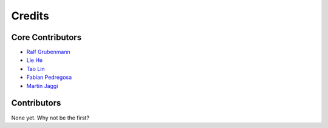 =======
Credits
=======

Core Contributors
----------------

* `Ralf Grubenmann <https://github.com/Panaetius>`_
* `Lie He <https://github.com/LiamHe>`_
* `Tao Lin <https://github.com/IamTao>`_
* `Fabian Pedregosa <http://fa.bianp.net/>`_
* `Martin Jaggi <https://github.com/martinjaggi>`_

Contributors
------------

None yet. Why not be the first?
